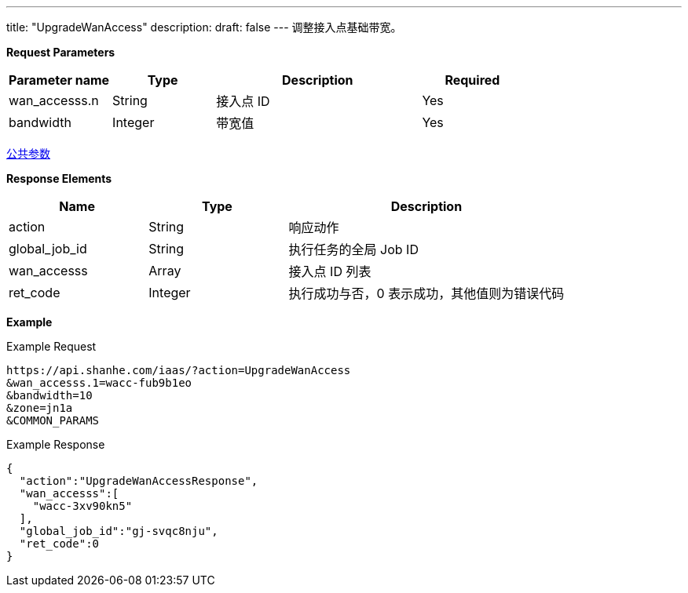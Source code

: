 ---
title: "UpgradeWanAccess"
description: 
draft: false
---
调整接入点基础带宽。

*Request Parameters*

[option="header",cols="1,1,2,1"]
|===
| Parameter name | Type | Description | Required

| wan_accesss.n
| String
| 接入点 ID
| Yes

| bandwidth
| Integer
| 带宽值
| Yes
|===

link:../../../parameters/[公共参数]

*Response Elements*

[option="header",cols="1,1,2"]
|===
| Name | Type | Description

| action
| String
| 响应动作

| global_job_id
| String
| 执行任务的全局 Job ID

| wan_accesss
| Array
| 接入点 ID 列表

| ret_code
| Integer
| 执行成功与否，0 表示成功，其他值则为错误代码
|===

*Example*

Example Request

----
https://api.shanhe.com/iaas/?action=UpgradeWanAccess
&wan_accesss.1=wacc-fub9b1eo
&bandwidth=10
&zone=jn1a
&COMMON_PARAMS
----

Example Response

----
{
  "action":"UpgradeWanAccessResponse",
  "wan_accesss":[
    "wacc-3xv90kn5"
  ],
  "global_job_id":"gj-svqc8nju",
  "ret_code":0
}
----

